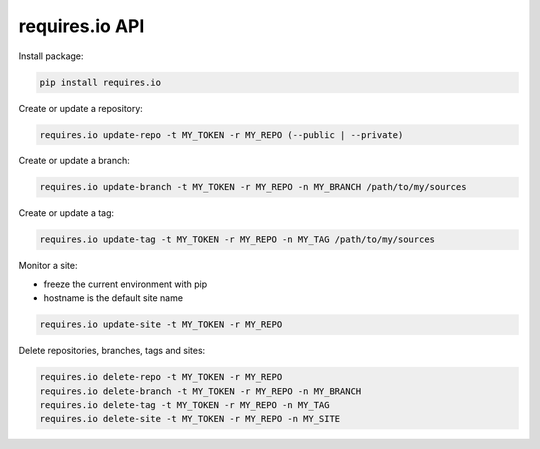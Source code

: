 requires.io API
---------------

.. image:: https://requires.io/github/requires/api/requirements.svg?branch=master
   :target: https://requires.io/github/requires/api/requirements/?branch=master
   :alt: Requirements Status

Install package:

.. code-block:: text

    pip install requires.io

Create or update a repository:

.. code-block:: text

    requires.io update-repo -t MY_TOKEN -r MY_REPO (--public | --private)

Create or update a branch:

.. code-block:: text

    requires.io update-branch -t MY_TOKEN -r MY_REPO -n MY_BRANCH /path/to/my/sources

Create or update a tag:

.. code-block:: text

    requires.io update-tag -t MY_TOKEN -r MY_REPO -n MY_TAG /path/to/my/sources

Monitor a site:

* freeze the current environment with pip
* hostname is the default site name

.. code-block:: text

    requires.io update-site -t MY_TOKEN -r MY_REPO

Delete repositories, branches, tags and sites:

.. code-block:: text

    requires.io delete-repo -t MY_TOKEN -r MY_REPO
    requires.io delete-branch -t MY_TOKEN -r MY_REPO -n MY_BRANCH
    requires.io delete-tag -t MY_TOKEN -r MY_REPO -n MY_TAG
    requires.io delete-site -t MY_TOKEN -r MY_REPO -n MY_SITE
